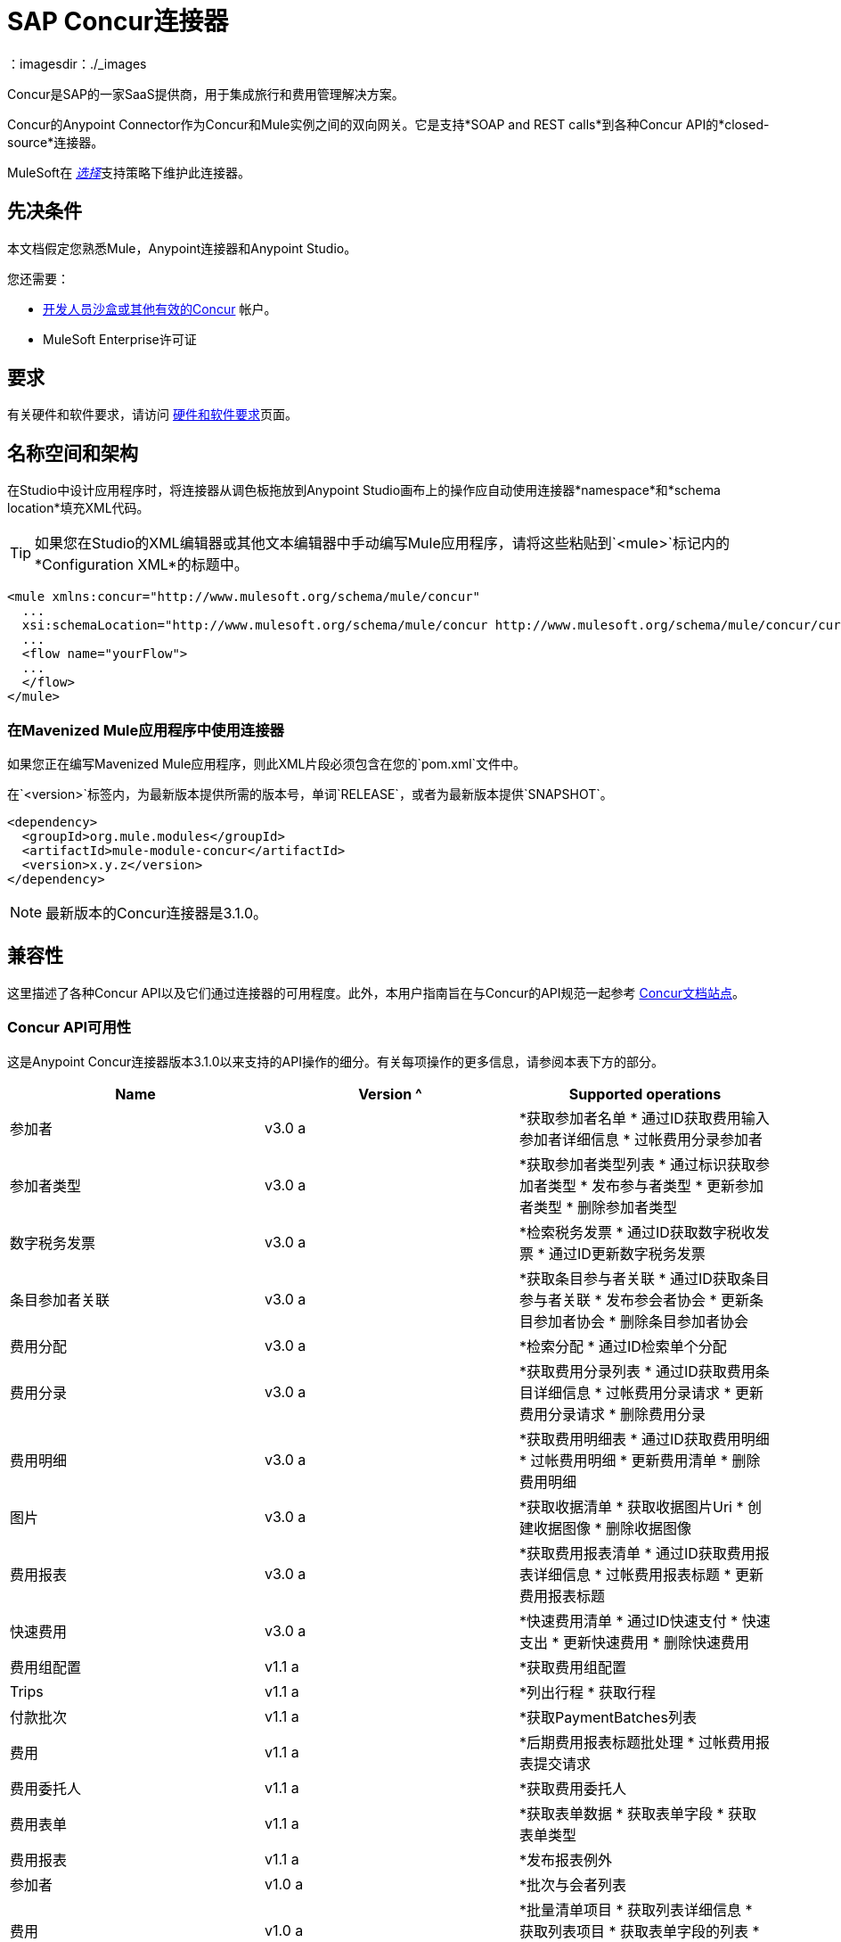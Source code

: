 =  SAP Concur连接器
:keywords: concur connector, user guide, user manual
：imagesdir：./_images

Concur是SAP的一家SaaS提供商，用于集成旅行和费用管理解决方案。

Concur的Anypoint Connector作为Concur和Mule实例之间的双向网关。它是支持*SOAP and REST calls*到各种Concur API的*closed-source*连接器。

MuleSoft在 link:/mule-user-guide/v/3.8/anypoint-connectors#connector-categories[_选择_]支持策略下维护此连接器。


== 先决条件

本文档假定您熟悉Mule，Anypoint连接器和Anypoint Studio。

您还需要：

*  http://developer.concur.com[开发人员沙盒或其他有效的Concur]
帐户。

*  MuleSoft Enterprise许可证


== 要求

有关硬件和软件要求，请访问 link:/mule-user-guide/v/3.8/hardware-and-software-requirements[硬件和软件要求]页面。

== 名称空间和架构

在Studio中设计应用程序时，将连接器从调色板拖放到Anypoint Studio画布上的操作应自动使用连接器*namespace*和*schema location*填充XML代码。

[TIP]
如果您在Studio的XML编辑器或其他文本编辑器中手动编写Mule应用程序，请将这些粘贴到`<mule>`标记内的*Configuration XML*的标题中。

[source, xml,linenums]
----
<mule xmlns:concur="http://www.mulesoft.org/schema/mule/concur"
  ...
  xsi:schemaLocation="http://www.mulesoft.org/schema/mule/concur http://www.mulesoft.org/schema/mule/concur/current/mule-concur.xsd">
  ...
  <flow name="yourFlow">
  ...
  </flow>
</mule>
----


=== 在Mavenized Mule应用程序中使用连接器

如果您正在编写Mavenized Mule应用程序，则此XML片段必须包含在您的`pom.xml`文件中。

在`<version>`标签内，为最新版本提供所需的版本号，单词`RELEASE`，或者为最新版本提供`SNAPSHOT`。

[source,xml,linenums]
----
<dependency>
  <groupId>org.mule.modules</groupId>
  <artifactId>mule-module-concur</artifactId>
  <version>x.y.z</version>
</dependency>
----

[NOTE]
最新版本的Concur连接器是3.1.0。

== 兼容性

这里描述了各种Concur API以及它们通过连接器的可用程度。此外，本用户指南旨在与Concur的API规范一起参考
link:https://developer.concur.com/api-reference/[Concur文档站点]。

===  Concur API可用性

这是Anypoint Concur连接器版本3.1.0以来支持的API操作的细分。有关每项操作的更多信息，请参阅本表下方的部分。

[%header]
|===

|  *Name*  |  *Version* ^ |  *Supported operations*

| 参加者 |  v3.0 a |  *获取参加者名单
                     * 通过ID获取费用输入参加者详细信息
                     * 过帐费用分录参加者

| 参加者类型 |  v3.0 a |  *获取参加者类型列表
                     * 通过标识获取参加者类型
                     * 发布参与者类型
                     * 更新参加者类型
                     * 删除参加者类型

| 数字税务发票 |  v3.0 a |  *检索税务发票
                     * 通过ID获取数字税收发票
                     * 通过ID更新数字税务发票

| 条目参加者关联 |  v3.0 a |  *获取条目参与者关联
                   * 通过ID获取条目参与者关联
                   * 发布参会者协会
                   * 更新条目参加者协会
                   * 删除条目参加者协会

| 费用分配 |  v3.0 a |  *检索分配
                     * 通过ID检索单个分配

| 费用分录 |  v3.0 a |  *获取费用分录列表
                   * 通过ID获取费用条目详细信息
                   * 过帐费用分录请求
                   * 更新费用分录请求
                   * 删除费用分录

| 费用明细 |  v3.0 a |  *获取费用明细表
                     * 通过ID获取费用明细
                     * 过帐费用明细
                     * 更新费用清单
                     * 删除费用明细

| 图片 |  v3.0 a |  *获取收据清单
                * 获取收据图片Uri
                * 创建收据图像
                * 删除收据图像

| 费用报表 |  v3.0 a |  *获取费用报表清单
                  * 通过ID获取费用报表详细信息
                  * 过帐费用报表标题
                  * 更新费用报表标题

| 快速费用 |  v3.0 a |  *快速费用清单
                        * 通过ID快速支付
                        * 快速支出
                        * 更新快速费用
                        * 删除快速费用

| 费用组配置 |  v1.1 a |  *获取费用组配置

|  Trips  |  v1.1 a |  *列出行程
                  * 获取行程

| 付款批次 |  v1.1 a |  *获取PaymentBatches列表

| 费用 |  v1.1 a |  *后期费用报表标题批处理
                    * 过帐费用报表提交请求

| 费用委托人 |  v1.1 a |  *获取费用委托人

| 费用表单 |  v1.1 a |  *获取表单数据
                     * 获取表单字段
                     * 获取表单类型

| 费用报表 |  v1.1 a |  *发布报表例外

| 参加者 |  v1.0 a |  *批次与会者列表

| 费用 |  v1.0 a |  *批量清单项目
                    * 获取列表详细信息
                    * 获取列表项目
                    * 获取表单字段的列表
                    * 获取付款方式列表
                    * 获取列表的列表

| 忠诚计划a |  v1.0 a |  *更新忠诚度计划

|  Trips  |  v1.0 a |  *获取旅行档案
                  * 获取旅行请求列表
                  * 获取最新的旅游资料
                  * 旅行批准

| 用户 |  v1.0 a |  *创建或更新用户
                 * 获取用户资料
                 * 更新用户密码
|===

==== 与会者

使用此Concur Web服务管理和检索与会者信息，包括以下API，其中两个完全受支持。

* 参加者列表：POST
**  "Batch Attendee List"完全支持此API。所有参加者名单
操作是分批管理的（例如，包括一个"batch"），提供的批处理类型参数确定批处理应该是CREATE-ed还是UPDATE-ed。批次的最大尺寸为1000，并且
大小超过1000的任何内容都将被忽略。如果提交了一批大小> 1000的项目，连接器将引发异常。

* 参加者：GET
** 完全支持GET Attendee Details端点。

* 参加者类型：GET
** 完全支持。

==== 费用

过帐费用报告信息是一个多阶段过程。参考
link:https://developer.concur.com/api-reference/expense/expense-report/reports.html[费用报告资源页面]
发布新的费用报告和条目所需的步骤。请注意v1.1
API使用来自v2.0 API的不同API格式，并且可能会进行翻译
需要。 v1.1 API的ID是这种格式的
"nOlmsYX2xcsvI7blatexmath:[$p$]snbhLUZq19M7jxRtk"，而2.0 ID使用
格式中没有特殊字符的较短ID
"425FE2ADB4954FCA90CD"。不幸的是，两种API都不可用
版本，所以用户应该知道这种行为。

* 费用分录参加者：GET
** 完全支持。

* 费用分录参加者：POST
此API的**  v1.1受支持，并在批处理中运行。

* 费用分录：GET
支持**  link:https://developer.concur.com/api-reference-deprecated/version-one-one/expense-entry/get-expense-entry.html[获取费用条目详细信息]，但请注意Report和Entry
从某些API返回的ID字段在跨不完全兼容
端点。例如，Concur在这方面的行为是不一致的
“URI来源：reportId值在RptKey元素中返回
entryId值由函数Get在RpeKey元素中返回
完整报告详情v1.1。完整的URL在itemurl中提供
请求启动外部URL标注的查询字符串以及
通过Post Expense Entry功能生成Report-Entry-Details-Url元素
响应“。不要期望来自一个Web服务的报告ID能够使用
除非文件特别说明。

* 费用分录：POST
** 在报告标题之后发布给定报告的费用条目
被创建。 EntryID是可选的，并且只有在特定的时候才需要
条目必须更新。

注意：Concur建议您为每个请求发布一个费用条目。
此端点的未来版本将需要此行为。

* 费用报表标题：POST
** 此API在单头（后费用报表头）和
批次（后费用报表标题批）模式。报告ID是唯一需要的
更新现有报告时。请注意，输入类型是
单个标题与批次不同。

* 费用报表：GET
此API的**  V2.0受支持。支持GET报告列表，并带有一个
大量（全部可选）搜索过滤器作为参数。 GET报告
支持细节，但可能基于不一致的行为
Concur实例配置，例如注意：某些元素只会显示
如果OAuth使用者具有Web服务管理员角色。这些包括：
ReportKey元素，员工的信用卡信息和
员工的银行账户信息，增值税信息，日记帐分录。
Mule连接器不支持任何这些项目，因为它没有
由Concur审查以确保安全。

* 费用报表：POST
** 支持费用报告提交。费用报表工作流操作在此不受支持
时间。

==== 提取物

提取物在Mule连接器中不可用，因为它们是
替代整合手段。没有计划支持这一点
资源。

==== 图片

成像v3.0 API主要以JSON模式支持。 PUT和DELETE
目前在开发过程中不支持操作
端点没有按照记录工作。一旦这些API功能正常
可能会受到支持。

==== 行程

行程只有部分支持。邮政行程取消
不要返回有效的XML，因此不能被解析，因此不能
支持的。其他API端点按文件记录支持。

==== 预订

预订只得到部分支持。邮政预订取消
返回HTTP 404，因此不能被解析，因此不能
支持的。其他API端点按文件记录支持。

* 行程：GET
** 支持所有API：获取路线列表，获取路线详情

* 预订：POST
** 预订端点当前不受支持。

* 行程：POST
目前，** 行程不支持POST操作。

==== 列出项目

* 列表：GET
** 支持所有API：获取列表列表，获取列表详细信息，获取列表
项目。

* 列表：POST
** 列表更新通过批量类型参数进行批量管理
确定列表更改是创建，更新还是删除。批量
限制不被讨论或测试，但可以肯定的是
与其他批次一样，批次必须小于1000或将被忽略
API端点。

==== 会议

Concur的Travel for仅支持会议端点
专业版/高级版。 Anypoint Concur不支持这些API
连接器。

==== 付款批文件

支持GET支付批次列表，并具有可选的状态过滤器
参数。 POST支付批量关闭也支持，需要
提供适当的BatchID。

==== 采购订单Web服务

购买订单终结点仅在Concur的Invoice中受支持
专业版/高级版。这些API不被Mule支持
连接器。

==== 快速费用

支持Quick Expense v3.0 API，使用JSON作为交换
格式。支持所有端点：获取所有quickexpenses，GET
通过ID QuickExpense，创建一个新的QuickExpense（POST），更新一个
通过ID（PUT）进行QuickExpense，并通过ID删除QuickExpense。

[[travel-request]]
==== 旅行请求

旅行请求只能得到部分支持，因为集成商必须这样做
与Concur合作为适当的组织类型（例如，Travel
机构）。如果没有创建旅行请求的能力，
ID不能被提取，所以GET Travel Request Details不受支持，
POST旅行请求工作流程操作也不是。获取旅行请求列表
但是，支持_is_。

[[travel-profile]]
==== 旅行档案

Travel Profile API完全受支持。

[[trip-approval]]
==== 旅行批准

POST Trip Approval（唯一的API）受支持。这会更新旅程
核准为批准或拒绝。

[[user]]
==== 用户

* 获取员工表单字段
** 获取员工表单字段的列表。

* 用户：GET
** 完全支持获取用户信息。

* 用户：POST
** 完全支持POST新用户或更新用户。该批只能支持
到500个用户。

* 用户密码：POST
** 更新最多500个用户的密码。

[[tripit-from-concur]]
来自Concur的TripIt ==== 

来自Concur的TripIt在构建Mule时并未考虑过
Concur连接器。

[[developer-preview-apis]]
==== 开发人员预览API

有一些API被认为是"Developer Previews"。连接器
由于可能性，此时尚未添加对这些的支持
的重大API变化。

[[callouts]]
==== 标注

标注在Concur连接器中不可用。他们
需要广泛的具体配置，不能轻易
"genericized"。使用Mule提供的标准终端工具，
您将能够集成标注，但连接器无法提供帮助
这里。


== 安装此连接器

. 在Anypoint Studio中，点击Studio任务栏中的Exchange图标。
. 点击Anypoint Exchange中的登录。
. 搜索连接器，然后单击安装。
. 按照提示安装连接器。

Studio有更新时，会在右下角显示一条消息，您可以单击该消息来安装更新。

== 配置

. 启动Anypoint Studio并创建一个新的Mule项目：导航到*File*> *New*> *Mule Project*。
. 输入项目名称，然后点击*Next*。在向导的下一个屏幕上接受默认值，然后点击*Finish*。
. 在Studio中默认显示在左边的软件包管理器中，双击应用程序的项目名称将其打开，然后在`src/main/app/yourMuleAppProjectName.xml`中单击应用程序的XML文件。
[[step-2-add-global-elements]]
. 选择*Global Elements*选项卡。
. 点击*Create*按钮，搜索*Concur*并添加Concur连接器配置。
. 在全局元素中设置Concur Connector参数，以便以后通过应用程序轻松引用：
..  *Username*和*password*（与您用于登录开发者的相同
沙箱）
..  *Api URL*  - 通常为`+https://www.concursolutions.com+`
开发人员沙盒
..  *Consumer Key*  - 注册合作伙伴应用程序时"Key"的值
+
image:concur-Step4-2.png[Concur连接器参数]

=== 从旧版本升级

如果您当前使用的是旧版本的连接器，Anypoint Studio的右下角将出现一个小弹出窗口，并带有"Updates Available"消息。

. 点击弹出框并查看可用更新。
. 点击连接器版本复选框，然后点击*Next*并按照用户界面提供的说明进行操作。
提示时，.  *Restart* Studio。
. 重新启动后，在创建流程并使用Object Store Connector时，如果您安装了多个版本的连接器，则可能会询问您要使用哪个版本。选择你想使用的版本。

我们建议您使Studio保持最新版本。


== 使用连接器

使用Concur连接器，您可以使用大多数Concur API创建和提取数据，但某些操作对连接器不起作用。提供的操作基于Concur Developer Sandbox中的可用操作。


== 示例用例

本用户手册介绍了您的组织中Concur连接器可能具有的许多用例中的两种：获取"list of lists"并检索"quickexpenses"。在下载Concur连接器并创建引用您的Concur实例凭据的全局元素后，您可以跳过并将流的代码粘贴到Studio中的XML Editor中。

image:concur-connector-flow-examples.png[concur连接器流程示例]


=== 检索列表的列表

创建新项目和Concur link:#step-2-add-global-elements[全球元素]后，请执行以下步骤：

. 通过从调色板中拖动新元素并添加一个新的*Flow*元素，并给该流赋予一个名称，例如`getlists`。
. 将*HTTP Listener*拖放到调色板的流程中。
. 双击*HTTP Listener*，然后点击*Connector Configuration*下拉菜单旁边的绿色加号，并将*Host*设置为`localhost`，{{5} }到`8081`。
. 单击*OK*关闭属性窗口，然后在此HTTP侦听器的"Basic Settings"部分的"Path"字段中输入`getlists`作为值。
. 为新流程添加一个*Concur*连接器，并在选择您需要的*Connector Configuration*后选择*Get list of lists*操作。
. 最后，向流中添加一个*Object to JSON*变换器。
. 作为参考，您可以进一步查看示例XML代码中的特定"getlists"流。

要**execute the flow and check the outcome**，请执行以下步骤：

. 右键单击包资源管理器中的项目，然后单击*Run As*> *Mule Application*。
. 通过监视Studio控制台来检查应用程序是否已启动。
. 打开浏览器并转到`+http://localhost:8081/getlists+`网址。
. 您应该收到如下所示的JSON响应：
+
[source,json,linenums]
----
{"list":[{"batchLink":"https://www.concursolutions.com/api/expense/list/v1.0/gWqXO46r6GsRt9CeqUjOAfZXRTmGyyVczqg/batch","id":"https://www.concursolutions.com/api/expense/list/v1.0/gWqXO46r6GsRt9CeqUjOAfZXRTmGyyVczqg","isVendor":false,"itemsLink":"https://www.concursolutions.com/api/expense/list/v1.0/gWqXO46r6GsRt9CeqUjOAfZXRTmGyyVczqg/items","levels":1,"name":"AT Tax Form List 1"},{"batchLink":"https://www.concursolutions.com/api/expense/list/v1.0/gWqXO46r6GsRsUIXmIbg3iUc6qE9AlKEVxA/batch","id":"https://www.concursolutions.com/api/expense/list/v1.0/gWqXO46r6GsRsUIXmIbg3iUc6qE9AlKEVxA","isVendor":false,"itemsLink":"https://www.concursolutions.com/api/expense/list/v1.0/gWqXO46r6GsRsUIXmIbg3iUc6qE9AlKEVxA/items","levels":1,"name":"BE Tax Form List 1"},{"batchLink":"https://www.concursolutions.com/api/expense/list/v1.0/gWqXO46r6GscWDPncbQqGUoCjCv4pxrnp2A/batch","id":"https://www.concursolutions.com/api/expense/list/v1.0/gWqXO46r6GscWDPncbQqGUoCjCv4pxrnp2A","isVendor":false,"itemsLink":"https://www.concursolutions.com/api/expense/list/v1.0/gWqXO46r6GscWDPncbQqGUoCjCv4pxrnp2A/items","levels":1,"name":"CH Tax Form List 1"}
----
+
. 点击停止按钮以停止运行应用程序的服务器。

=== 创建快速费用

. 通过从调色板中拖放新*Flow*元素并将其命名为"getquickexpenses"。
. 将*HTTP Listener*从调色板拖放到您的流程中。
. 使用第一个演示中的配置，或者如果您未创建该流程，请单击*Connector Configuration*旁边的绿色加号代表HTTP端点，然后输入*`localhost`*作为{{3 }}和`8081`为*Port*。
+
. 单击*OK*关闭属性窗口，然后在此HTTP侦听器的"Basic Settings"部分的"Path"字段中输入`getquickexpenses`作为值。
+
image:concur-demo-http-config-path-getquickexpenses.png[路径quickexp]
+
. 将Concur连接器添加到新流程，引用*Connector Confiuration*中的全局元素并设置*Operation*以执行您需要的任何其他属性。
. 最后，在前面的示例中添加一个*Object to JSON*变压器链接。

要**execute the flow and check the outcome**，请执行以下步骤：

. 右键单击*Package Explorer*> *Run As*> *Mule Application*中的项目
. 检查控制台以查看应用程序何时启动。
. 打开浏览器并转到`+http://localhost:8081/getquickexpenses+`网址。
. 您应该收到如下所示的JSON响应：
+
[source,json,linenums]
----
{"items":{"quickExpense":[{"comment":"","currencyCode":"USD","expenseTypeCode":"UNDEF","expenseTypeName":"Undefined","id":"gWr7TiTHdIi5fyWCPBRPtqjeCIWyv2w","locationName":"","ownerLoginID":"","ownerName":"Unknown","paymentTypeCode":"PENDC","receiptImageID":"","transactionAmount":111.0,"transactionDate":"2017-07-21T00:00:00","uri":"https://www.concursolutions.com/api/v3.0/expense/quickexpenses/gWr7TiTHdIi5fyWCPBRPtqjeCIWyv2w","vendorDescription":""},{"comment":"","currencyCode":"USD","expenseTypeCode":"UNDEF","expenseTypeName":"Undefined","id":"gWr7TiTXbQ47PtJ$pVkr6CzbLeRVRPww","locationName":"","ownerLoginID":"","ownerName":"Unknown","paymentTypeCode":"PENDC","receiptImageID":"","transactionAmount":111.0,"transactionDate":"2017-07-21T00:00:00","uri":"https://www.concursolutions.com/api/v3.0/expense/quickexpenses/gWr7TiTXbQ47PtJ$pVkr6CzbLeRVRPww","vendorDescription":""},
----
+
. 单击停止按钮停止运行应用程序的服务器。


== 示例使用案例代码

这两个流的最终XML应该如下所示：

[source,xml,linenums]
----
<?xml version="1.0" encoding="UTF-8"?>

<mule xmlns:json="http://www.mulesoft.org/schema/mule/json" xmlns:dw="http://www.mulesoft.org/schema/mule/ee/dw" xmlns:concur="http://www.mulesoft.org/schema/mule/concur" xmlns:tracking="http://www.mulesoft.org/schema/mule/ee/tracking" xmlns:http="http://www.mulesoft.org/schema/mule/http"
	xmlns="http://www.mulesoft.org/schema/mule/core" xmlns:doc="http://www.mulesoft.org/schema/mule/documentation"
	xmlns:spring="http://www.springframework.org/schema/beans"
	xmlns:xsi="http://www.w3.org/2001/XMLSchema-instance"
	xsi:schemaLocation="http://www.mulesoft.org/schema/mule/http http://www.mulesoft.org/schema/mule/http/current/mule-http.xsd
http://www.springframework.org/schema/beans http://www.springframework.org/schema/beans/spring-beans-current.xsd
http://www.mulesoft.org/schema/mule/core http://www.mulesoft.org/schema/mule/core/current/mule.xsd
http://www.mulesoft.org/schema/mule/ee/tracking http://www.mulesoft.org/schema/mule/ee/tracking/current/mule-tracking-ee.xsd
http://www.mulesoft.org/schema/mule/concur http://www.mulesoft.org/schema/mule/concur/current/mule-concur.xsd
http://www.mulesoft.org/schema/mule/ee/dw http://www.mulesoft.org/schema/mule/ee/dw/current/dw.xsd
http://www.mulesoft.org/schema/mule/json http://www.mulesoft.org/schema/mule/json/current/mule-json.xsd">
    <http:listener-config name="HTTP_Listener_Configuration" host="localhost" port="8081" doc:name="HTTP Listener Configuration" />
            <concur:config name="Concur" username="${concur.username}" password="${concur.password}" apiUrl="${concur.apiUrl}" consumerKey="${concur.consumerKey}" doc:name="ConcurConnector">
            <concur:connection-pooling-profile initialisationPolicy="INITIALISE_ONE" exhaustedAction="WHEN_EXHAUSTED_GROW"/></concur:config>
        <flow name="getlists">
<http:listener config-ref="HTTP_Listener_Configuration"   path="getlists" doc:name="HTTP" />
    <concur:get-list-of-lists config-ref="Concur" doc:name="Concur"/>
            <json:object-to-json-transformer doc:name="Object to JSON"/>
        </flow>
        <flow name="getquickexpenses" >
<http:listener config-ref="HTTP_Listener_Configuration"   path="getquickexpenses" doc:name="HTTP" />
<concur:quick-expense-list config-ref="Concur" doc:name="GetQuickExpenses"/>
            <json:object-to-json-transformer doc:name="Object to JSON"/>
        </flow>
    </mule>
----

== 演示

您可以 http://mulesoft.github.io/mule-sap-concur-connector/[使用Concur连接器下载功能完整的演示应用程序]。

== 另请参阅

* 有关Concur API的更多信息，请访问https://developer.concur.com/api-reference/[Quick Start Guide]。
* 详细了解 link:/mule-user-guide/v/3.8/anypoint-connectors[Anypoint连接器]。

